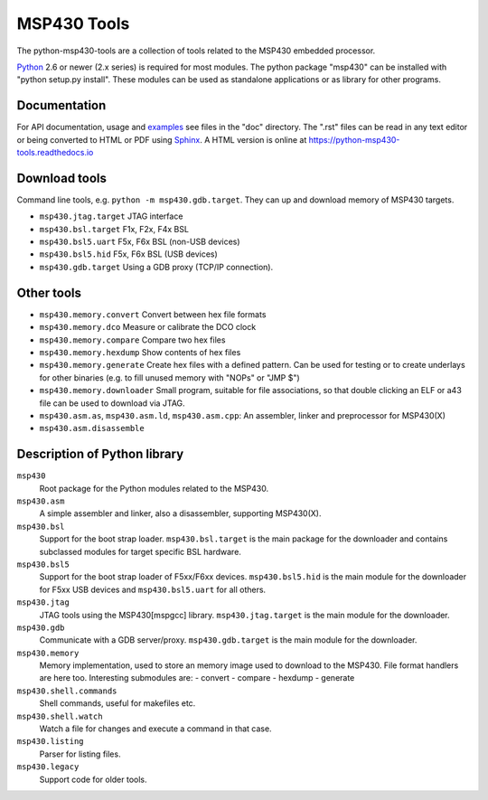 ====================================
 MSP430 Tools |build-status| |docs|
====================================

The python-msp430-tools are a collection of tools related to the MSP430
embedded processor.

Python_ 2.6 or newer (2.x series) is required for most modules. The python
package "msp430" can be installed with "python setup.py install". These modules
can be used as standalone applications or as library for other programs.

Documentation
=============
For API documentation, usage and examples_ see files in the "doc"
directory.  The ".rst" files can be read in any text editor or being converted
to HTML or PDF using Sphinx_. A HTML version is online at
https://python-msp430-tools.readthedocs.io


Download tools
==============
Command line tools, e.g. ``python -m msp430.gdb.target``. They can up and
download memory of MSP430 targets.

- ``msp430.jtag.target``    JTAG interface
- ``msp430.bsl.target``     F1x, F2x, F4x BSL
- ``msp430.bsl5.uart``      F5x, F6x BSL (non-USB devices)
- ``msp430.bsl5.hid``       F5x, F6x BSL (USB devices)
- ``msp430.gdb.target``     Using a GDB proxy (TCP/IP connection).


Other tools
===========
- ``msp430.memory.convert``  Convert between hex file formats

- ``msp430.memory.dco``      Measure or calibrate the DCO clock

- ``msp430.memory.compare``  Compare two hex files

- ``msp430.memory.hexdump``  Show contents of hex files

- ``msp430.memory.generate`` Create hex files with a defined pattern. Can be
  used for testing or to create underlays for other binaries (e.g. to fill
  unused memory with "NOPs" or "JMP $")

- ``msp430.memory.downloader``   Small program, suitable for file associations,
  so that double clicking an ELF or a43 file can be used to download via
  JTAG.

- ``msp430.asm.as``, ``msp430.asm.ld``, ``msp430.asm.cpp``: An assembler,
  linker and preprocessor for MSP430(X)

- ``msp430.asm.disassemble``


Description of Python library
=============================
``msp430``
    Root package for the Python modules related to the MSP430.

``msp430.asm``
    A simple assembler and linker, also a disassembler, supporting MSP430(X).

``msp430.bsl``
    Support for the boot strap loader. ``msp430.bsl.target`` is the main 
    package for the downloader and contains subclassed modules for target
    specific BSL hardware.

``msp430.bsl5``
    Support for the boot strap loader of F5xx/F6xx devices. ``msp430.bsl5.hid``
    is the main module for the downloader for F5xx USB devices and
    ``msp430.bsl5.uart`` for all others.

``msp430.jtag``
    JTAG tools using the MSP430[mspgcc] library. ``msp430.jtag.target`` is the
    main module for the downloader.

``msp430.gdb``
    Communicate with a GDB server/proxy. ``msp430.gdb.target`` is the
    main module for the downloader.

``msp430.memory``
    Memory implementation, used to store an memory image used to download to
    the MSP430. File format handlers are here too.
    Interesting submodules are:
    - convert
    - compare
    - hexdump
    - generate

``msp430.shell.commands``
    Shell commands, useful for makefiles etc.

``msp430.shell.watch``
    Watch a file for changes and execute a command in that case.

``msp430.listing``
    Parser for listing files.

``msp430.legacy``
    Support code for older tools.



.. _examples: https://github.com/zsquareplusc/python-msp430-tools/tree/master/examples
.. _Python: http://python.org/
.. _Sphinx: http://sphinx-doc.org/
.. |build-status| image:: https://travis-ci.org/zsquareplusc/python-msp430-tools.svg?branch=master
   :target: https://travis-ci.org/zsquareplusc/python-msp430-tools
   :alt: Build status
.. |docs| image:: https://readthedocs.org/projects/python-msp430-tools/badge/?version=latest
   :target: http://python-msp430-tools.readthedocs.io/
   :alt: Documentation
